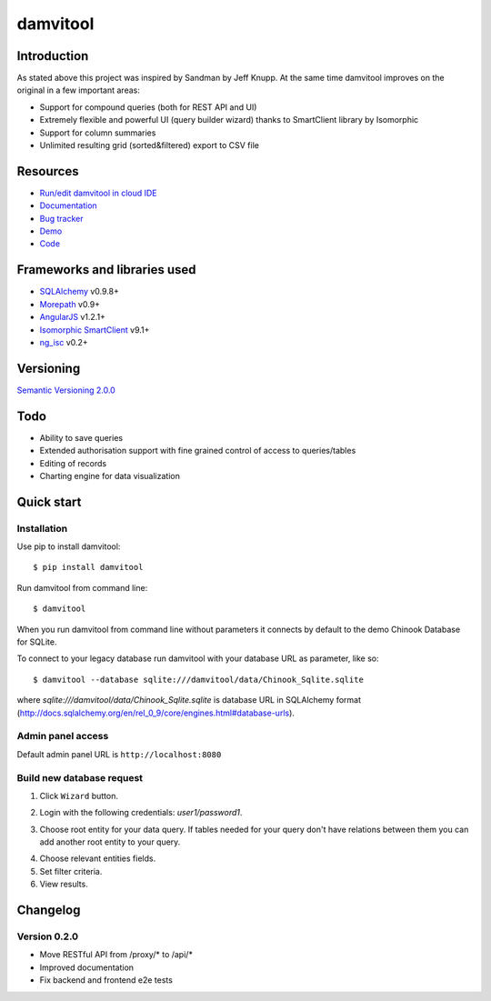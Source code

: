 =========
damvitool
=========

.. image:: https://badges.gitter.im/Join%20Chat.svg
   :alt: Join the chat at https://gitter.im/praxigento/damvitool
   :target: https://gitter.im/praxigento/damvitool?utm_source=badge&utm_medium=badge&utm_campaign=pr-badge&utm_content=badge

.. image:: http://img.shields.io/:license-lgpl v3.0-green.svg?style=flat-square
    :target: https://www.gnu.org/licenses/lgpl-3.0.txt
    
.. image:: https://img.shields.io/pypi/v/damvitool.svg?style=flat-square
    :target: http://badge.fury.io/py/damvitool
    :alt: Latest version

.. image:: https://travis-ci.org/praxigento/damvitool.svg
    :target: https://travis-ci.org/praxigento/damvitool

Introduction
============

As stated above this project was inspired by Sandman by Jeff Knupp. At the same time damvitool improves on the original in a few important areas:

* Support for compound queries (both for REST API and UI)
* Extremely flexible and powerful UI (query builder wizard) thanks to SmartClient library by Isomorphic
* Support for column summaries 
* Unlimited resulting grid (sorted&filtered) export to CSV file

Resources
=========
* `Run/edit damvitool in cloud IDE <https://codenvy.com/f?id=nbmasoip8dnvkc4d>`_
* `Documentation <http://damvitool.readthedocs.org>`_
* `Bug tracker <http://github.com/praxigento/damvitool/issues>`_
* `Demo <http://85.25.43.232:8180>`_
* `Code <http://github.com/praxigento/damvitool>`_


Frameworks and libraries used
=============================

* `SQLAlchemy <https://github.com/zzzeek/sqlalchemy>`_ v0.9.8+
* `Morepath <https://github.com/morepath/morepath>`_ v0.9+
* `AngularJS <http://www.angularjs.org>`_ v1.2.1+
* `Isomorphic SmartClient <http://www.smartclient.com/product/smartclient.jsp>`_ v9.1+
* `ng_isc <https://github.com/praxigento/ng-isc>`_ v0.2+

Versioning
==========

`Semantic Versioning 2.0.0 <http://semver.org>`_

Todo
====

* Ability to save queries
* Extended authorisation support with fine grained control of access to queries/tables
* Editing of records
* Charting engine for data visualization

Quick start
===========

Installation
------------
Use pip to install damvitool::

    $ pip install damvitool

Run damvitool from command line::

    $ damvitool
    
When you run damvitool from command line without parameters it connects by default to the demo Chinook Database for SQLite.

To connect to your legacy database run damvitool with your database URL as parameter, like so::

$ damvitool --database sqlite:///damvitool/data/Chinook_Sqlite.sqlite

where *sqlite:///damvitool/data/Chinook_Sqlite.sqlite* is database URL in SQLAlchemy format (http://docs.sqlalchemy.org/en/rel_0_9/core/engines.html#database-urls).

Admin panel access
------------------
Default admin panel URL is ``http://localhost:8080``

Build new database request
--------------------------
1. Click ``Wizard`` button.

.. image:: https://raw.githubusercontent.com/praxigento/damvitool/master/docs/pic1.png

2. Login with the following credentials: *user1/password1*.

.. image:: https://raw.githubusercontent.com/praxigento/damvitool/master/docs/pic2.png

3. Choose root entity for your data query. If tables needed for your query don't have relations between them you can add another root entity to your query.

.. image:: https://raw.githubusercontent.com/praxigento/damvitool/master/docs/pic3.png

4. Choose relevant entities fields.
5. Set filter criteria.
6. View results.

.. image:: https://raw.githubusercontent.com/praxigento/damvitool/master/docs/pic4.png

Changelog
=========
Version 0.2.0
-------------
* Move RESTful API from /proxy/* to /api/*
* Improved documentation
* Fix backend and frontend e2e tests

